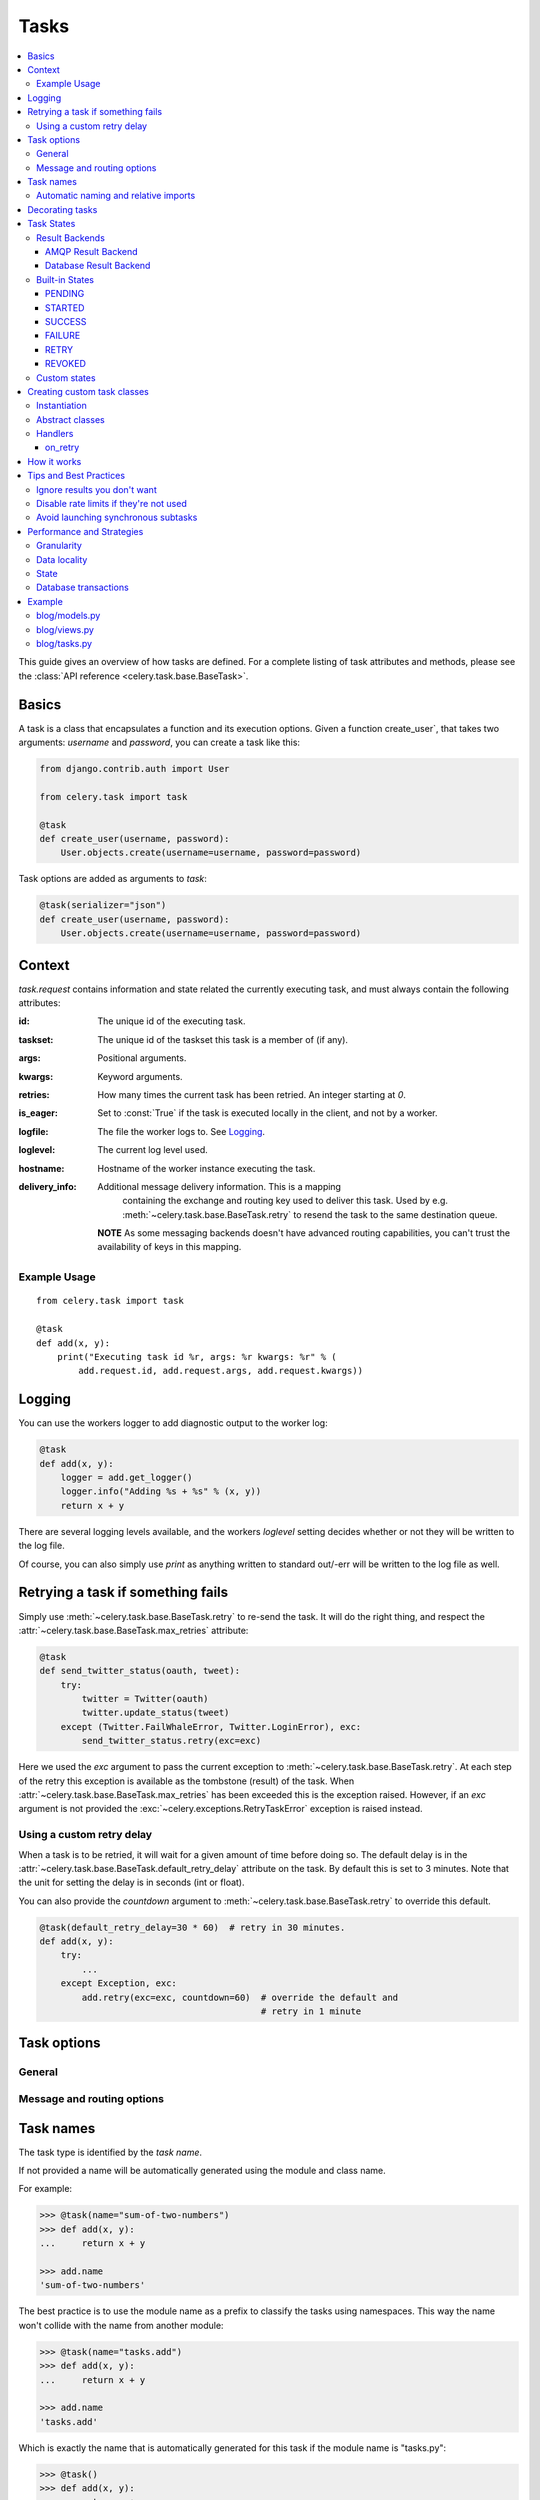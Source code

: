 .. _guide-tasks:

=======
 Tasks
=======

.. contents::
    :local:


This guide gives an overview of how tasks are defined. For a complete
listing of task attributes and methods, please see the
:class:`API reference <celery.task.base.BaseTask>`.

.. _task-basics:

Basics
======

A task is a class that encapsulates a function and its execution options.
Given a function create_user`, that takes two arguments: `username` and
`password`, you can create a task like this:

.. code-block:: python

    from django.contrib.auth import User

    from celery.task import task

    @task
    def create_user(username, password):
        User.objects.create(username=username, password=password)


Task options are added as arguments to `task`:

.. code-block:: python

    @task(serializer="json")
    def create_user(username, password):
        User.objects.create(username=username, password=password)

.. _task-request-info:

Context
=======

`task.request` contains information and state related
the currently executing task, and must always contain the following
attributes:

:id: The unique id of the executing task.

:taskset: The unique id of the taskset this task is a member of (if any).

:args: Positional arguments.

:kwargs: Keyword arguments.

:retries: How many times the current task has been retried.
          An integer starting at `0`.

:is_eager: Set to :const:`True` if the task is executed locally in
           the client, and not by a worker.

:logfile: The file the worker logs to.  See `Logging`_.

:loglevel: The current log level used.

:hostname: Hostname of the worker instance executing the task.

:delivery_info: Additional message delivery information. This is a mapping
                containing the exchange and routing key used to deliver this
                task.  Used by e.g. :meth:`~celery.task.base.BaseTask.retry`
                to resend the task to the same destination queue.

  **NOTE** As some messaging backends doesn't have advanced routing
  capabilities, you can't trust the availability of keys in this mapping.


Example Usage
-------------

::

    from celery.task import task

    @task
    def add(x, y):
        print("Executing task id %r, args: %r kwargs: %r" % (
            add.request.id, add.request.args, add.request.kwargs))

.. _task-logging:

Logging
=======

You can use the workers logger to add diagnostic output to
the worker log:

.. code-block:: python

    @task
    def add(x, y):
        logger = add.get_logger()
        logger.info("Adding %s + %s" % (x, y))
        return x + y

There are several logging levels available, and the workers `loglevel`
setting decides whether or not they will be written to the log file.

Of course, you can also simply use `print` as anything written to standard
out/-err will be written to the log file as well.

.. _task-retry:

Retrying a task if something fails
==================================

Simply use :meth:`~celery.task.base.BaseTask.retry` to re-send the task.
It will do the right thing, and respect the
:attr:`~celery.task.base.BaseTask.max_retries` attribute:

.. code-block:: python

    @task
    def send_twitter_status(oauth, tweet):
        try:
            twitter = Twitter(oauth)
            twitter.update_status(tweet)
        except (Twitter.FailWhaleError, Twitter.LoginError), exc:
            send_twitter_status.retry(exc=exc)

Here we used the `exc` argument to pass the current exception to
:meth:`~celery.task.base.BaseTask.retry`. At each step of the retry this exception
is available as the tombstone (result) of the task. When
:attr:`~celery.task.base.BaseTask.max_retries` has been exceeded this is the
exception raised.  However, if an `exc` argument is not provided the
:exc:`~celery.exceptions.RetryTaskError` exception is raised instead.

.. _task-retry-custom-delay:

Using a custom retry delay
--------------------------

When a task is to be retried, it will wait for a given amount of time
before doing so. The default delay is in the
:attr:`~celery.task.base.BaseTask.default_retry_delay`
attribute on the task. By default this is set to 3 minutes. Note that the
unit for setting the delay is in seconds (int or float).

You can also provide the `countdown` argument to
:meth:`~celery.task.base.BaseTask.retry` to override this default.

.. code-block:: python

    @task(default_retry_delay=30 * 60)  # retry in 30 minutes.
    def add(x, y):
        try:
            ...
        except Exception, exc:
            add.retry(exc=exc, countdown=60)  # override the default and
                                              # retry in 1 minute

.. _task-options:

Task options
============

General
-------

.. _task-general-options:

.. attribute:: Task.name

    The name the task is registered as.

    You can set this name manually, or just use the default which is
    automatically generated using the module and class name.  See
    :ref:`task-names`.

.. attribute Task.request

    If the task is being executed this will contain information
    about the current request.  Thread local storage is used.

    See :ref:`task-request-info`.

.. attribute:: Task.abstract

    Abstract classes are not registered, but are used as the
    base class for new task types.

.. attribute:: Task.max_retries

    The maximum number of attempted retries before giving up.
    If this exceeds the :exc:`~celery.exceptions.MaxRetriesExceeded`
    an exception will be raised.  *NOTE:* You have to :meth:`retry`
    manually, it's not something that happens automatically.

.. attribute:: Task.default_retry_delay

    Default time in seconds before a retry of the task
    should be executed.  Can be either :class:`int` or :class:`float`.
    Default is a 3 minute delay.

.. attribute:: Task.rate_limit

    Set the rate limit for this task type, i.e. how many times in
    a given period of time is the task allowed to run.

    If this is :const:`None` no rate limit is in effect.
    If it is an integer, it is interpreted as "tasks per second".

    The rate limits can be specified in seconds, minutes or hours
    by appending `"/s"`, `"/m"` or `"/h"` to the value.
    Example: `"100/m"` (hundred tasks a minute).  Default is the
    :setting:`CELERY_DEFAULT_RATE_LIMIT` setting, which if not specified means
    rate limiting for tasks is disabled by default.

.. attribute:: Task.time_limit

    The hard time limit for this task.  If not set then the workers default
    will be used.

.. attribute:: Task.soft_time_limit

    The soft time limit for this task.  If not set then the workers default
    will be used.

.. attribute:: Task.ignore_result

    Don't store task state.    Note that this means you can't use
    :class:`~celery.result.AsyncResult` to check if the task is ready,
    or get its return value.

.. attribute:: Task.store_errors_even_if_ignored

    If :const:`True`, errors will be stored even if the task is configured
    to ignore results.

.. attribute:: Task.send_error_emails

    Send an email whenever a task of this type fails.
    Defaults to the :setting:`CELERY_SEND_TASK_ERROR_EMAILS` setting.
    See :ref:`conf-error-mails` for more information.

.. attribute:: Task.error_whitelist

    If the sending of error emails is enabled for this task, then
    this is a white list of exceptions to actually send emails about.

.. attribute:: Task.serializer

    A string identifying the default serialization
    method to use. Defaults to the :setting:`CELERY_TASK_SERIALIZER`
    setting.  Can be `pickle` `json`, `yaml`, or any custom
    serialization methods that have been registered with
    :mod:`kombu.serialization.registry`.

    Please see :ref:`executing-serializers` for more information.

.. attribute:: Task.backend

    The result store backend to use for this task.  Defaults to the
    :setting:`CELERY_RESULT_BACKEND` setting.

.. attribute:: Task.acks_late

    If set to :const:`True` messages for this task will be acknowledged
    **after** the task has been executed, not *just before*, which is
    the default behavior.

    Note that this means the task may be executed twice if the worker
    crashes in the middle of execution, which may be acceptable for some
    applications.

    The global default can be overridden by the :setting:`CELERY_ACKS_LATE`
    setting.

.. attribute:: Task.track_started

    If :const:`True` the task will report its status as "started"
    when the task is executed by a worker.
    The default value is :const:`False` as the normal behaviour is to not
    report that level of granularity. Tasks are either pending, finished,
    or waiting to be retried.  Having a "started" status can be useful for
    when there are long running tasks and there is a need to report which
    task is currently running.

    The host name and process id of the worker executing the task
    will be available in the state metadata (e.g. `result.info["pid"]`)

    The global default can be overridden by the
    :setting:`CELERY_TRACK_STARTED` setting.


.. seealso::

    The API reference for :class:`~celery.task.base.BaseTask`.

.. _task-message-options:

Message and routing options
---------------------------

.. attribute:: Task.queue

    Use the routing settings from a queue defined in :setting:`CELERY_QUEUES`.
    If defined the :attr:`exchange` and :attr:`routing_key` options will be
    ignored.

.. attribute:: Task.exchange

    Override the global default `exchange` for this task.

.. attribute:: Task.routing_key

    Override the global default `routing_key` for this task.

.. attribute:: Task.mandatory

    If set, the task message has mandatory routing.  By default the task
    is silently dropped by the broker if it can't be routed to a queue.
    However -- If the task is mandatory, an exception will be raised
    instead.

    Not supported by amqplib.

.. attribute:: Task.immediate

    Request immediate delivery.  If the task cannot be routed to a
    task worker immediately, an exception will be raised.  This is
    instead of the default behavior, where the broker will accept and
    queue the task, but with no guarantee that the task will ever
    be executed.

    Not supported by amqplib.

.. attribute:: Task.priority

    The message priority. A number from 0 to 9, where 0 is the
    highest priority.

    Not supported by RabbitMQ.

.. seealso::

    :ref:`executing-routing` for more information about message options,
    and :ref:`guide-routing`.

.. _task-names:

Task names
==========

The task type is identified by the *task name*.

If not provided a name will be automatically generated using the module
and class name.

For example:

.. code-block:: python

    >>> @task(name="sum-of-two-numbers")
    >>> def add(x, y):
    ...     return x + y

    >>> add.name
    'sum-of-two-numbers'

The best practice is to use the module name as a prefix to classify the
tasks using namespaces.  This way the name won't collide with the name from
another module:

.. code-block:: python

    >>> @task(name="tasks.add")
    >>> def add(x, y):
    ...     return x + y

    >>> add.name
    'tasks.add'


Which is exactly the name that is automatically generated for this
task if the module name is "tasks.py":

.. code-block:: python

    >>> @task()
    >>> def add(x, y):
    ...     return x + y

    >>> add.name
    'tasks.add'

.. _task-naming-relative-imports:

Automatic naming and relative imports
-------------------------------------

Relative imports and automatic name generation does not go well together,
so if you're using relative imports you should set the name explicitly.

For example if the client imports the module "myapp.tasks" as ".tasks", and
the worker imports the module as "myapp.tasks", the generated names won't match
and an :exc:`~celery.exceptions.NotRegistered` error will be raised by the worker.

This is also the case if using Django and using `project.myapp`::

    INSTALLED_APPS = ("project.myapp", )

The worker will have the tasks registered as "project.myapp.tasks.*",
while this is what happens in the client if the module is imported as
"myapp.tasks":

.. code-block:: python

    >>> from myapp.tasks import add
    >>> add.name
    'myapp.tasks.add'

For this reason you should never use "project.app", but rather
add the project directory to the Python path::

    import os
    import sys
    sys.path.append(os.getcwd())

    INSTALLED_APPS = ("myapp", )

This makes more sense from the reusable app perspective anyway.

.. _tasks-decorating:

Decorating tasks
================

When using other decorators you must make sure that the `task`
decorator is applied last:

.. code-block:: python

    @task
    @decorator2
    @decorator1
    def add(x, y):
        return x + y


Which means the `@task` decorator must be the top statement.

.. _task-states:

Task States
===========

Celery can keep track of the tasks current state.  The state also contains the
result of a successful task, or the exception and traceback information of a
failed task.

There are several *result backends* to choose from, and they all have
different strengths and weaknesses (see :ref:`task-result-backends`).

During its lifetime a task will transition through several possible states,
and each state may have arbitrary metadata attached to it.  When a task
moves into a new state the previous state is
forgotten about, but some transitions can be deducted, (e.g. a task now
in the :state:`FAILED` state, is implied to have been in the
:state:`STARTED` state at some point).

There are also sets of states, like the set of
:state:`failure states <FAILURE_STATES>`, and the set of
:state:`ready states <READY_STATES>`.

The client uses the membership of these sets to decide whether
the exception should be re-raised (:state:`PROPAGATE_STATES`), or whether
the result can be cached (it can if the task is ready).

You can also define :ref:`custom-states`.

.. _task-result-backends:

Result Backends
---------------

Celery needs to store or send the states somewhere.  There are several
built-in backends to choose from: SQLAlchemy/Django ORM, Memcached, Redis,
AMQP, MongoDB, Tokyo Tyrant and Redis -- or you can define your own.

No backend works well for every use case.
You should read about the strengths and weaknesses of each backend, and choose
the most appropriate for your needs.


.. seealso::

    :ref:`conf-result-backend`

AMQP Result Backend
~~~~~~~~~~~~~~~~~~~

The AMQP result backend is special as it does not actually *store* the states,
but rather sends them as messages.  This is an important difference as it
means that a result *can only be retrieved once*; If you have two processes
waiting for the same result, one of the processes will never receive the
result!

Even with that limitation, it is an excellent choice if you need to receive
state changes in real-time.  Using messaging means the client does not have to
poll for new states.

There are several other pitfalls you should be aware of when using the AMQP
backend:

* Every new task creates a new queue on the server, with thousands of tasks
  the broker may be overloaded with queues and this will affect performance in
  negative ways. If you're using RabbitMQ then each queue will be a separate
  Erlang process, so if you're planning to keep many results simultaneously you
  may have to increase the Erlang process limit, and the maximum number of file
  descriptors your OS allows.

* Old results will not be cleaned automatically, so you must make sure to
  consume the results or else the number of queues will eventually go out of
  control.  If you're running RabbitMQ 2.1.1 or higher you can take advantage
  of the ``x-expires`` argument to queues, which will expire queues after a
  certain time limit after they are unused.  The queue expiry can be set (in
  seconds) by the :setting:`CELERY_AMQP_TASK_RESULT_EXPIRES` setting (not
  enabled by default).

For a list of options supported by the AMQP result backend, please see
:ref:`conf-amqp-result-backend`.


Database Result Backend
~~~~~~~~~~~~~~~~~~~~~~~

Keeping state in the database can be convenient for many, especially for
web applications with a database already in place, but it also comes with
limitations.

* Polling the database for new states is expensive, and so you should
  increase the polling intervals of operations such as `result.wait()`, and
  `tasksetresult.join()`

* Some databases uses a default transaction isolation level that
  is not suitable for polling tables for changes.

  In MySQL the default transaction isolation level is `REPEATABLE-READ`, which
  means the transaction will not see changes by other transactions until the
  transaction is committed.  It is recommended that you change to the
  `READ-COMMITTED` isolation level.


.. _task-builtin-states:

Built-in States
---------------

.. state:: PENDING

PENDING
~~~~~~~

Task is waiting for execution or unknown.
Any task id that is not know is implied to be in the pending state.

.. state:: STARTED

STARTED
~~~~~~~

Task has been started.
Not reported by default, to enable please see :attr`Task.track_started`.

:metadata: `pid` and `hostname` of the worker process executing
           the task.

.. state:: SUCCESS

SUCCESS
~~~~~~~

Task has been successfully executed.

:metadata: `result` contains the return value of the task.
:propagates: Yes
:ready: Yes

.. state:: FAILURE

FAILURE
~~~~~~~

Task execution resulted in failure.

:metadata: `result` contains the exception occurred, and `traceback`
           contains the backtrace of the stack at the point when the
           exception was raised.
:propagates: Yes

.. state:: RETRY

RETRY
~~~~~

Task is being retried.

:metadata: `result` contains the exception that caused the retry,
           and `traceback` contains the backtrace of the stack at the point
           when the exceptions was raised.
:propagates: No

.. state:: REVOKED

REVOKED
~~~~~~~

Task has been revoked.

:propagates: Yes

.. _custom-states:

Custom states
-------------

You can easily define your own states, all you need is a unique name.
The name of the state is usually an uppercase string.  As an example
you could have a look at :mod:`abortable tasks <~celery.contrib.abortable>`
which defines its own custom :state:`ABORTED` state.

Use :meth:`Task.update_state <celery.task.base.BaseTask.update_state>` to
update a tasks state::

    @task
    def upload_files(filenames):
        for i, file in enumerate(filenames):
            upload_files.update_state(state="PROGRESS",
                meta={"current": i, "total": len(filenames)})


Here we created the state `"PROGRESS"`, which tells any application
aware of this state that the task is currently in progress, and also where
it is in the process by having `current` and `total` counts as part of the
state metadata.  This can then be used to create e.g. progress bars.

.. _task-custom-classes:

Creating custom task classes
============================

All tasks inherit from the :class:`celery.task.Task` class.
The tasks body is its :meth:`run` method.

The following code,

.. code-block:: python

    @task
    def add(x, y):
        return x + y


will do roughly this behind the scenes:

.. code-block:: python

    @task
    def AddTask(Task):

        def run(self, x, y):
            return x + y
    add = registry.tasks[AddTask.name]


Instantiation
-------------

A task is **not** instantiated for every request, but is registered
in the task registry as a global instance.

This means that the ``__init__`` constructor will only be called
once per process, and that the task class is semantically closer to an
Actor.

If you have a task,

.. code-block:: python

    class NaiveAuthenticateServer(Task):

        def __init__(self):
            self.users = {"george": "password"}

        def run(self, username, password):
            try:
                return self.users[username] == password
            except KeyError:
                return False

And you route every request to the same process, then it
will keep state between requests.

This can also be useful to keep cached resources::

    class DatabaseTask(Task):
        _db = None

        @property
        def db(self):
            if self._db = None:
                self._db = Database.connect()
            return self._db

Abstract classes
----------------

Abstract classes are not registered, but are used as the
base class for new task types.

.. code-block:: python

    class DebugTask(Task):
        abstract = True

        def after_return(self, \*args, \*\*kwargs):
            print("Task returned: %r" % (self.request, ))


    @task(base=DebugTask)
    def add(x, y):
        return x + y


Handlers
--------

.. method:: execute(self, request, pool, loglevel, logfile, \*\*kw):

    :param request: A :class:`~celery.worker.job.TaskRequest`.
    :param pool: The task pool.
    :param loglevel: Current loglevel.
    :param logfile: Name of the currently used logfile.

    :keyword consumer: The :class:`~celery.worker.consumer.Consumer`.

.. method:: after_return(self, status, retval, task_id, args, kwargs, einfo)

    Handler called after the task returns.

    :param status: Current task state.
    :param retval: Task return value/exception.
    :param task_id: Unique id of the task.
    :param args: Original arguments for the task that failed.
    :param kwargs: Original keyword arguments for the task
                   that failed.

    :keyword einfo: :class:`~celery.datastructures.ExceptionInfo`
                    instance, containing the traceback (if any).

    The return value of this handler is ignored.

.. method:: on_failure(self, exc, task_id, args, kwargs, einfo)

    This is run by the worker when the task fails.

    :param exc: The exception raised by the task.
    :param task_id: Unique id of the failed task.
    :param args: Original arguments for the task that failed.
    :param kwargs: Original keyword arguments for the task
                       that failed.

    :keyword einfo: :class:`~celery.datastructures.ExceptionInfo`
                           instance, containing the traceback.

    The return value of this handler is ignored.

.. method:: on_retry(self, exc, task_id, args, kwargs, einfo)

    This is run by the worker when the task is to be retried.

    :param exc: The exception sent to :meth:`retry`.
    :param task_id: Unique id of the retried task.
    :param args: Original arguments for the retried task.
    :param kwargs: Original keyword arguments for the retried task.

    :keyword einfo: :class:`~celery.datastructures.ExceptionInfo`
                    instance, containing the traceback.

    The return value of this handler is ignored.

.. method:: on_success(self, retval, task_id, args, kwargs)

    Run by the worker if the task executes successfully.

    :param retval: The return value of the task.
    :param task_id: Unique id of the executed task.
    :param args: Original arguments for the executed task.
    :param kwargs: Original keyword arguments for the executed task.

    The return value of this handler is ignored.

on_retry
~~~~~~~~

.. _task-how-they-work:

How it works
============

Here comes the technical details, this part isn't something you need to know,
but you may be interested.

All defined tasks are listed in a registry.  The registry contains
a list of task names and their task classes.  You can investigate this registry
yourself:

.. code-block:: python

    >>> from celery import registry
    >>> from celery import task
    >>> registry.tasks
    {'celery.delete_expired_task_meta':
        <PeriodicTask: celery.delete_expired_task_meta (periodic)>,
     'celery.task.http.HttpDispatchTask':
        <Task: celery.task.http.HttpDispatchTask (regular)>,
     'celery.execute_remote':
        <Task: celery.execute_remote (regular)>,
     'celery.map_async':
        <Task: celery.map_async (regular)>,
     'celery.ping':
        <Task: celery.ping (regular)>}

This is the list of tasks built-in to celery.  Note that we had to import
`celery.task` first for these to show up.  This is because the tasks will
only be registered when the module they are defined in is imported.

The default loader imports any modules listed in the
:setting:`CELERY_IMPORTS` setting.

The entity responsible for registering your task in the registry is a
meta class, :class:`~celery.task.base.TaskType`.  This is the default
meta class for :class:`~celery.task.base.BaseTask`.

If you want to register your task manually you can mark the
task as :attr:`~celery.task.base.BaseTask.abstract`:

.. code-block:: python

    class MyTask(Task):
        abstract = True

This way the task won't be registered, but any task inheriting from
it will be.

When tasks are sent, we don't send any actual function code, just the name
of the task to execute.  When the worker then receives the message it can look
up the name in its task registry to find the execution code.

This means that your workers should always be updated with the same software
as the client.  This is a drawback, but the alternative is a technical
challenge that has yet to be solved.

.. _task-best-practices:

Tips and Best Practices
=======================

.. _task-ignore_results:

Ignore results you don't want
-----------------------------

If you don't care about the results of a task, be sure to set the
:attr:`~celery.task.base.BaseTask.ignore_result` option, as storing results
wastes time and resources.

.. code-block:: python

    @task(ignore_result=True)
    def mytask(...)
        something()

Results can even be disabled globally using the :setting:`CELERY_IGNORE_RESULT`
setting.

.. _task-disable-rate-limits:

Disable rate limits if they're not used
---------------------------------------

Disabling rate limits altogether is recommended if you don't have
any tasks using them.  This is because the rate limit subsystem introduces
quite a lot of complexity.

Set the :setting:`CELERY_DISABLE_RATE_LIMITS` setting to globally disable
rate limits:

.. code-block:: python

    CELERY_DISABLE_RATE_LIMITS = True

.. _task-synchronous-subtasks:

Avoid launching synchronous subtasks
------------------------------------

Having a task wait for the result of another task is really inefficient,
and may even cause a deadlock if the worker pool is exhausted.

Make your design asynchronous instead, for example by using *callbacks*.

**Bad**:

.. code-block:: python

    @task
    def update_page_info(url):
        page = fetch_page.delay(url).get()
        info = parse_page.delay(url, page).get()
        store_page_info.delay(url, info)

    @task
    def fetch_page(url):
        return myhttplib.get(url)

    @task
    def parse_page(url, page):
        return myparser.parse_document(page)

    @task
    def store_page_info(url, info):
        return PageInfo.objects.create(url, info)


**Good**:

.. code-block:: python

    @task(ignore_result=True)
    def update_page_info(url):
        # fetch_page -> parse_page -> store_page
        fetch_page.delay(url, callback=subtask(parse_page,
                                    callback=subtask(store_page_info)))

    @task(ignore_result=True)
    def fetch_page(url, callback=None):
        page = myhttplib.get(url)
        if callback:
            # The callback may have been serialized with JSON,
            # so best practice is to convert the subtask dict back
            # into a subtask object.
            subtask(callback).delay(url, page)

    @task(ignore_result=True)
    def parse_page(url, page, callback=None):
        info = myparser.parse_document(page)
        if callback:
            subtask(callback).delay(url, info)

    @task(ignore_result=True)
    def store_page_info(url, info):
        PageInfo.objects.create(url, info)


We use :class:`~celery.task.sets.subtask` here to safely pass
around the callback task.  :class:`~celery.task.sets.subtask` is a
subclass of dict used to wrap the arguments and execution options
for a single task invocation.


.. seealso::

    :ref:`sets-subtasks` for more information about subtasks.

.. _task-performance-and-strategies:

Performance and Strategies
==========================

.. _task-granularity:

Granularity
-----------

The task granularity is the amount of computation needed by each subtask.
In general it is better to split the problem up into many small tasks, than
have a few long running tasks.

With smaller tasks you can process more tasks in parallel and the tasks
won't run long enough to block the worker from processing other waiting tasks.

However, executing a task does have overhead. A message needs to be sent, data
may not be local, etc. So if the tasks are too fine-grained the additional
overhead may not be worth it in the end.

.. seealso::

    The book `Art of Concurrency`_ has a whole section dedicated to the topic
    of task granularity.

.. _`Art of Concurrency`: http://oreilly.com/catalog/9780596521547

.. _task-data-locality:

Data locality
-------------

The worker processing the task should be as close to the data as
possible.  The best would be to have a copy in memory, the worst would be a
full transfer from another continent.

If the data is far away, you could try to run another worker at location, or
if that's not possible - cache often used data, or preload data you know
is going to be used.

The easiest way to share data between workers is to use a distributed cache
system, like `memcached`_.

.. seealso::

    The paper `Distributed Computing Economics`_ by Jim Gray is an excellent
    introduction to the topic of data locality.

.. _`Distributed Computing Economics`:
    http://research.microsoft.com/pubs/70001/tr-2003-24.pdf

.. _`memcached`: http://memcached.org/

.. _task-state:

State
-----

Since celery is a distributed system, you can't know in which process, or
on what machine the task will be executed.  You can't even know if the task will
run in a timely manner.

The ancient async sayings tells us that “asserting the world is the
responsibility of the task”.  What this means is that the world view may
have changed since the task was requested, so the task is responsible for
making sure the world is how it should be;  If you have a task
that re-indexes a search engine, and the search engine should only be
re-indexed at maximum every 5 minutes, then it must be the tasks
responsibility to assert that, not the callers.

Another gotcha is Django model objects.  They shouldn't be passed on as
arguments to tasks.  It's almost always better to re-fetch the object from
the database when the task is running instead,  as using old data may lead
to race conditions.

Imagine the following scenario where you have an article and a task
that automatically expands some abbreviations in it:

.. code-block:: python

    class Article(models.Model):
        title = models.CharField()
        body = models.TextField()

    @task
    def expand_abbreviations(article):
        article.body.replace("MyCorp", "My Corporation")
        article.save()

First, an author creates an article and saves it, then the author
clicks on a button that initiates the abbreviation task.

    >>> article = Article.objects.get(id=102)
    >>> expand_abbreviations.delay(model_object)

Now, the queue is very busy, so the task won't be run for another 2 minutes.
In the meantime another author makes changes to the article, so
when the task is finally run, the body of the article is reverted to the old
version because the task had the old body in its argument.

Fixing the race condition is easy, just use the article id instead, and
re-fetch the article in the task body:

.. code-block:: python

    @task
    def expand_abbreviations(article_id):
        article = Article.objects.get(id=article_id)
        article.body.replace("MyCorp", "My Corporation")
        article.save()

    >>> expand_abbreviations(article_id)

There might even be performance benefits to this approach, as sending large
messages may be expensive.

.. _task-database-transactions:

Database transactions
---------------------

Let's have a look at another example:

.. code-block:: python

    from django.db import transaction

    @transaction.commit_on_success
    def create_article(request):
        article = Article.objects.create(....)
        expand_abbreviations.delay(article.pk)

This is a Django view creating an article object in the database,
then passing the primary key to a task.  It uses the `commit_on_success`
decorator, which will commit the transaction when the view returns, or
roll back if the view raises an exception.

There is a race condition if the task starts executing
before the transaction has been committed; The database object does not exist
yet!

The solution is to *always commit transactions before sending tasks
depending on state from the current transaction*:

.. code-block:: python

    @transaction.commit_manually
    def create_article(request):
        try:
            article = Article.objects.create(...)
        except:
            transaction.rollback()
            raise
        else:
            transaction.commit()
            expand_abbreviations.delay(article.pk)

.. _task-example:

Example
=======

Let's take a real wold example; A blog where comments posted needs to be
filtered for spam.  When the comment is created, the spam filter runs in the
background, so the user doesn't have to wait for it to finish.

We have a Django blog application allowing comments
on blog posts.  We'll describe parts of the models/views and tasks for this
application.

blog/models.py
--------------

The comment model looks like this:

.. code-block:: python

    from django.db import models
    from django.utils.translation import ugettext_lazy as _


    class Comment(models.Model):
        name = models.CharField(_("name"), max_length=64)
        email_address = models.EmailField(_("email address"))
        homepage = models.URLField(_("home page"),
                                   blank=True, verify_exists=False)
        comment = models.TextField(_("comment"))
        pub_date = models.DateTimeField(_("Published date"),
                                        editable=False, auto_add_now=True)
        is_spam = models.BooleanField(_("spam?"),
                                      default=False, editable=False)

        class Meta:
            verbose_name = _("comment")
            verbose_name_plural = _("comments")


In the view where the comment is posted, we first write the comment
to the database, then we launch the spam filter task in the background.

.. _task-example-blog-views:

blog/views.py
-------------

.. code-block:: python

    from django import forms
    from django.http import HttpResponseRedirect
    from django.template.context import RequestContext
    from django.shortcuts import get_object_or_404, render_to_response

    from blog import tasks
    from blog.models import Comment


    class CommentForm(forms.ModelForm):

        class Meta:
            model = Comment


    def add_comment(request, slug, template_name="comments/create.html"):
        post = get_object_or_404(Entry, slug=slug)
        remote_addr = request.META.get("REMOTE_ADDR")

        if request.method == "post":
            form = CommentForm(request.POST, request.FILES)
            if form.is_valid():
                comment = form.save()
                # Check spam asynchronously.
                tasks.spam_filter.delay(comment_id=comment.id,
                                        remote_addr=remote_addr)
                return HttpResponseRedirect(post.get_absolute_url())
        else:
            form = CommentForm()

        context = RequestContext(request, {"form": form})
        return render_to_response(template_name, context_instance=context)


To filter spam in comments we use `Akismet`_, the service
used to filter spam in comments posted to the free weblog platform
`Wordpress`.  `Akismet`_ is free for personal use, but for commercial use you
need to pay.  You have to sign up to their service to get an API key.

To make API calls to `Akismet`_ we use the `akismet.py`_ library written by
`Michael Foord`_.

.. _task-example-blog-tasks:

blog/tasks.py
-------------

.. code-block:: python

    from akismet import Akismet
    from celery.task import task

    from django.core.exceptions import ImproperlyConfigured
    from django.contrib.sites.models import Site

    from blog.models import Comment


    @task
    def spam_filter(comment_id, remote_addr=None):
        logger = spam_filter.get_logger()
        logger.info("Running spam filter for comment %s" % comment_id)

        comment = Comment.objects.get(pk=comment_id)
        current_domain = Site.objects.get_current().domain
        akismet = Akismet(settings.AKISMET_KEY, "http://%s" % domain)
        if not akismet.verify_key():
            raise ImproperlyConfigured("Invalid AKISMET_KEY")


        is_spam = akismet.comment_check(user_ip=remote_addr,
                            comment_content=comment.comment,
                            comment_author=comment.name,
                            comment_author_email=comment.email_address)
        if is_spam:
            comment.is_spam = True
            comment.save()

        return is_spam

.. _`Akismet`: http://akismet.com/faq/
.. _`akismet.py`: http://www.voidspace.org.uk/downloads/akismet.py
.. _`Michael Foord`: http://www.voidspace.org.uk/
